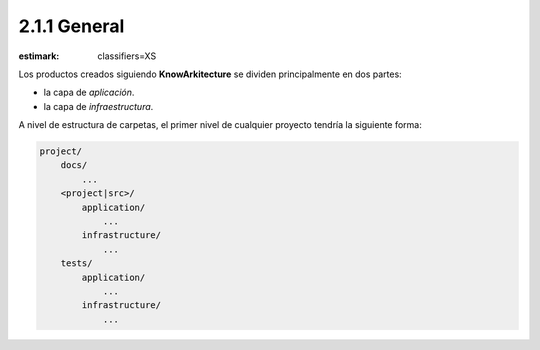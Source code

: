 2.1.1 General
=============
:estimark:
    classifiers=XS

Los productos creados siguiendo **KnowArkitecture** se dividen principalmente
en dos partes: 

- la capa de *aplicación*.
- la capa de *infraestructura*.

A nivel de estructura de carpetas, el primer nivel de cualquier proyecto
tendría la siguiente forma:

.. code:: bash
    
    project/
        docs/
            ...
        <project|src>/
            application/
                ...
            infrastructure/
                ...
        tests/
            application/
                ...
            infrastructure/
                ...